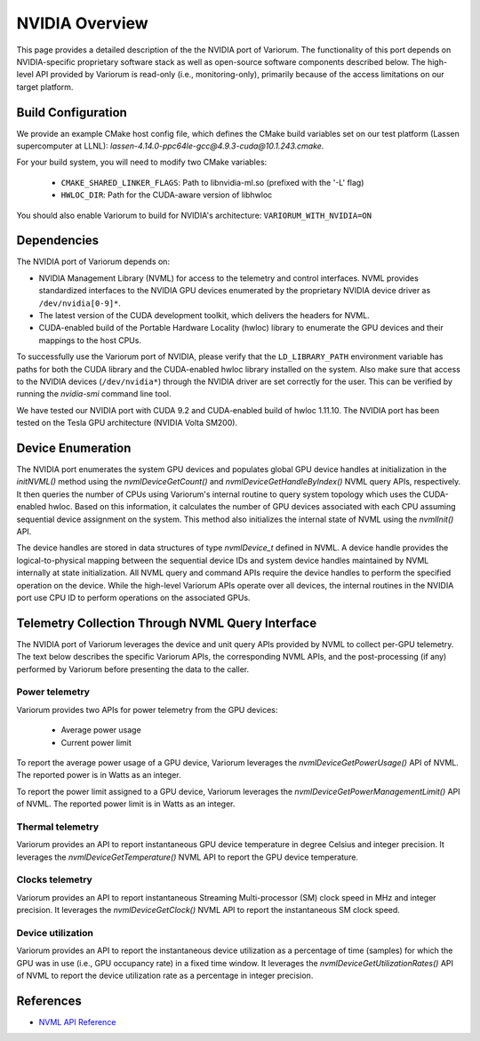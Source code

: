 .. # Copyright 2021 Lawrence Livermore National Security, LLC and other
   # Variorum Project Developers. See the top-level LICENSE file for details.
   #
   # SPDX-License-Identifier: MIT

#################
 NVIDIA Overview
#################

This page provides a detailed description of the the NVIDIA port of Variorum.
The functionality of this port depends on NVIDIA-specific proprietary software
stack as well as open-source software components described below. The
high-level API provided by Variorum is read-only (i.e., monitoring-only),
primarily because of the access limitations on our target platform.

*********************
 Build Configuration
*********************

We provide an example CMake host config file, which defines the CMake build
variables set on our test platform (Lassen supercomputer at LLNL):
`lassen-4.14.0-ppc64le-gcc@4.9.3-cuda@10.1.243.cmake`.

For your build system, you will need to modify two CMake variables:

   -  ``CMAKE_SHARED_LINKER_FLAGS``: Path to libnvidia-ml.so (prefixed with the
      '-L' flag)
   -  ``HWLOC_DIR``: Path for the CUDA-aware version of libhwloc

You should also enable Variorum to build for NVIDIA's architecture:
``VARIORUM_WITH_NVIDIA=ON``

**************
 Dependencies
**************

The NVIDIA port of Variorum depends on:

-  NVIDIA Management Library (NVML) for access to the telemetry and control
   interfaces. NVML provides standardized interfaces to the NVIDIA GPU devices
   enumerated by the proprietary NVIDIA device driver as ``/dev/nvidia[0-9]*``.

-  The latest version of the CUDA development toolkit, which delivers the
   headers for NVML.

-  CUDA-enabled build of the Portable Hardware Locality (hwloc) library to
   enumerate the GPU devices and their mappings to the host CPUs.

To successfully use the Variorum port of NVIDIA, please verify that the
``LD_LIBRARY_PATH`` environment variable has paths for both the CUDA library
and the CUDA-enabled hwloc library installed on the system. Also make sure that
access to the NVIDIA devices (``/dev/nvidia*``) through the NVIDIA driver are
set correctly for the user. This can be verified by running the `nvidia-smi`
command line tool.

We have tested our NVIDIA port with CUDA 9.2 and CUDA-enabled build of hwloc
1.11.10. The NVIDIA port has been tested on the Tesla GPU architecture (NVIDIA
Volta SM200).

********************
 Device Enumeration
********************

The NVIDIA port enumerates the system GPU devices and populates global GPU
device handles at initialization in the `initNVML()` method using the
`nvmlDeviceGetCount()` and `nvmlDeviceGetHandleByIndex()` NVML query APIs,
respectively. It then queries the number of CPUs using Variorum's internal
routine to query system topology which uses the CUDA-enabled hwloc. Based on
this information, it calculates the number of GPU devices associated with each
CPU assuming sequential device assignment on the system. This method also
initializes the internal state of NVML using the `nvmlInit()` API.

The device handles are stored in data structures of type `nvmlDevice_t` defined
in NVML. A device handle provides the logical-to-physical mapping between the
sequential device IDs and system device handles maintained by NVML internally
at state initialization. All NVML query and command APIs require the device
handles to perform the specified operation on the device. While the high-level
Variorum APIs operate over all devices, the internal routines in the NVIDIA
port use CPU ID to perform operations on the associated GPUs.

***************************************************
 Telemetry Collection Through NVML Query Interface
***************************************************

The NVIDIA port of Variorum leverages the device and unit query APIs provided
by NVML to collect per-GPU telemetry. The text below describes the specific
Variorum APIs, the corresponding NVML APIs, and the post-processing (if any)
performed by Variorum before presenting the data to the caller.

Power telemetry
===============

Variorum provides two APIs for power telemetry from the GPU devices:

   -  Average power usage
   -  Current power limit

To report the average power usage of a GPU device, Variorum leverages the
`nvmlDeviceGetPowerUsage()` API of NVML. The reported power is in Watts as an
integer.

To report the power limit assigned to a GPU device, Variorum leverages the
`nvmlDeviceGetPowerManagementLimit()` API of NVML. The reported power limit is
in Watts as an integer.

Thermal telemetry
=================

Variorum provides an API to report instantaneous GPU device temperature in
degree Celsius and integer precision. It leverages the
`nvmlDeviceGetTemperature()` NVML API to report the GPU device temperature.

Clocks telemetry
================

Variorum provides an API to report instantaneous Streaming Multi-processor (SM)
clock speed in MHz and integer precision. It leverages the
`nvmlDeviceGetClock()` NVML API to report the instantaneous SM clock speed.

Device utilization
==================

Variorum provides an API to report the instantaneous device utilization as a
percentage of time (samples) for which the GPU was in use (i.e., GPU occupancy
rate) in a fixed time window. It leverages the
`nvmlDeviceGetUtilizationRates()` API of NVML to report the device utilization
rate as a percentage in integer precision.

************
 References
************

-  `NVML API Reference <https://docs.nvidia.com/deploy/nvml-api/index.html>`_

